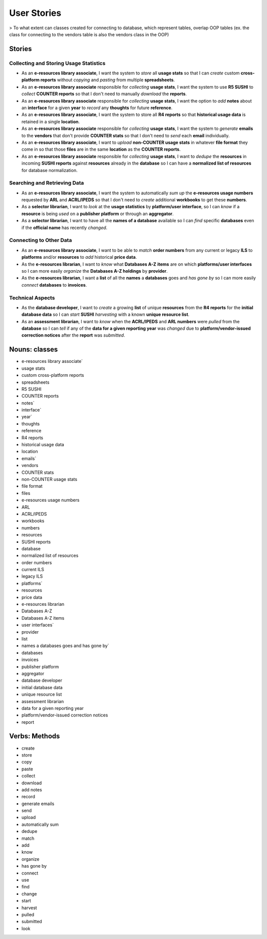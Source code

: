 User Stories
############

> To what extent can classes created for connecting to database, which represent tables, overlap OOP tables (ex. the class for connecting to the vendors table is also the vendors class in the OOP)

Stories
*******

Collecting and Storing Usage Statistics
=======================================
* As an **e-resources library associate**, I want the system to *store* all **usage stats** so that I can *create* custom **cross-platform reports** without *copying* and *pasting* from multiple **spreadsheets**.
* As an **e-resources library associate** responsible for *collecting* **usage stats**, I want the system to use **R5 SUSHI** to *collect* **COUNTER reports** so that I don't need to manually *download* the **reports**.
* As an **e-resources library associate** responsible for *collecting* **usage stats**, I want the option to *add* **notes** about an **interface** for a given **year** to *record* any **thoughts** for future **reference**.
* As an **e-resources library associate**, I want the system to store all **R4 reports** so that **historical usage data** is retained in a single **location**.
* As an **e-resources library associate** responsible for *collecting* **usage stats**, I want the system to *generate* **emails** to the **vendors** that don't provide **COUNTER stats** so that I don't need to *send* each **email** individually.
* As an **e-resources library associate**, I want to *upload* **non-COUNTER usage stats** in whatever **file format** they come in so that those **files** are in the same **location** as the **COUNTER reports**.
* As an **e-resources library associate** responsible for *collecting* **usage stats**, I want to *dedupe* the **resources** in incoming **SUSHI reports** against **resources** already in the **database** so I can have a **normalized list of resources** for database normalization.

Searching and Retrieving Data
=============================
* As an **e-resources library associate**, I want the system to automatically *sum up* the **e-resources usage numbers** requested by **ARL** and **ACRL/IPEDS** so that I don't need to *create* additional **workbooks** to get these **numbers**.
* As a **selector librarian**, I want to *look* at the **usage statistics** by **platform/user interface**, so I can *know* if a **resource** is being *used* on a **publisher platform** or through an **aggregator**.
* As a **selector librarian**, I want to have all the **names of a database** available so I can *find* specific **databases** even if the **official name** has recently *changed*.

Connecting to Other Data
========================
* As an **e-resources library associate**, I want to be able to *match* **order numbers** from any current or legacy **ILS** to **platforms** and/or **resources** to *add* historical **price data**.
* As the **e-resources librarian**, I want to *know* what **Databases A-Z** **items** are on which **platforms/user interfaces** so I can more easily *organize* the **Databases A-Z holdings** by **provider**.
* As the **e-resources librarian**, I want a **list** of all the **names** a **databases** goes and *has gone by* so I can more easily *connect* **databases** to **invoices**.

Technical Aspects
=================
* As the **database developer**, I want to *create* a growing **list** of unique **resources** from the **R4 reports** for the **initial database data** so I can *start* **SUSHI** *harvesting* with a known **unique resource list**.
* As an **assessment librarian**, I want to *know* when the **ACRL/IPEDS** and **ARL numbers** were *pulled* from the **database** so I can *tell* if any of the **data for a given reporting year** was *changed* due to **platform/vendor-issued correction notices** after the **report** was *submitted*.

Nouns: classes
**************
* e-resources library associate`
* usage stats
* custom cross-platform reports
* spreadsheets
* R5 SUSHI
* COUNTER reports
* notes`
* interface`
* year`
* thoughts
* reference
* R4 reports
* historical usage data
* location
* emails`
* vendors
* COUNTER stats
* non-COUNTER usage stats
* file format
* files
* e-resources usage numbers
* ARL
* ACRL/IPEDS
* workbooks
* numbers
* resources
* SUSHI reports
* database
* normalized list of resources
* order numbers
* current ILS
* legacy ILS
* platforms`
* resources
* price data
* e-resources librarian
* Databases A-Z
* Databases A-Z items
* user interfaces`
* provider
* list
* names a databases goes and has gone by`
* databases 
* invoices
* publisher platform
* aggregator
* database developer
* initial database data
* unique resource list
* assessment librarian
* data for a given reporting year
* platform/vendor-issued correction notices
* report

Verbs: Methods
**************
* create
* store
* copy
* paste
* collect
* download
* add notes
* record
* generate emails
* send
* upload
* automatically sum
* dedupe
* match
* add
* know
* organize
* has gone by
* connect
* use
* find
* change
* start
* harvest
* pulled
* submitted
* look